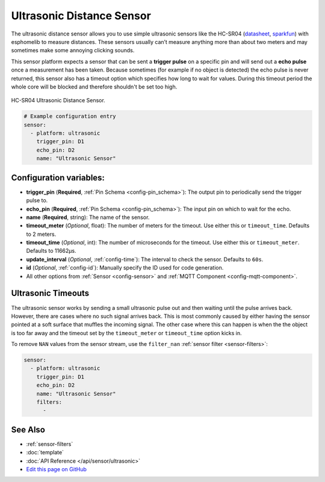 Ultrasonic Distance Sensor
==========================

.. seo::
    :description: Instructions for setting up ultrasonic distance measurement sensors in esphomelib.
    :image: ultrasonic.jpg
    :keywords: ultrasonic, hc-sr04

The ultrasonic distance sensor allows you to use simple ultrasonic
sensors like the HC-SR04
(`datasheet <https://www.electroschematics.com/wp-content/uploads/2013/07/HC-SR04-datasheet-version-2.pdf>`__,
`sparkfun <https://www.sparkfun.com/products/13959>`__) with esphomelib
to measure distances. These sensors usually can’t measure anything more
than about two meters and may sometimes make some annoying clicking
sounds.

This sensor platform expects a sensor that can be sent a **trigger
pulse** on a specific pin and will send out a **echo pulse** once a
measurement has been taken. Because sometimes (for example if no object
is detected) the echo pulse is never returned, this sensor also has a
timeout option which specifies how long to wait for values. During this
timeout period the whole core will be blocked and therefore shouldn't be
set too high.

.. figure:: images/ultrasonic-full.jpg
    :align: center
    :width: 50.0%

    HC-SR04 Ultrasonic Distance Sensor.

.. figure:: images/ultrasonic-ui.png
    :align: center
    :width: 80.0%

.. code-block:: yaml

    # Example configuration entry
    sensor:
      - platform: ultrasonic
        trigger_pin: D1
        echo_pin: D2
        name: "Ultrasonic Sensor"

Configuration variables:
------------------------

- **trigger_pin** (**Required**, :ref:`Pin Schema <config-pin_schema>`): The output pin to
  periodically send the trigger pulse to.
- **echo_pin** (**Required**, :ref:`Pin Schema <config-pin_schema>`): The input pin on which to
  wait for the echo.
- **name** (**Required**, string): The name of the sensor.
- **timeout_meter** (*Optional*, float): The number of meters for the
  timeout. Use either this or ``timeout_time``. Defaults to 2 meters.
- **timeout_time** (*Optional*, int): The number of microseconds for
  the timeout. Use either this or ``timeout_meter``. Defaults to
  11662µs.
- **update_interval** (*Optional*, :ref:`config-time`): The interval to check the
  sensor. Defaults to ``60s``.
- **id** (*Optional*, :ref:`config-id`): Manually specify the ID used for code generation.
- All other options from :ref:`Sensor <config-sensor>` and :ref:`MQTT Component <config-mqtt-component>`.

Ultrasonic Timeouts
-------------------

The ultrasonic sensor works by sending a small ultrasonic pulse out and then waiting until
the pulse arrives back. However, there are cases where no such signal arrives back. This is most commonly caused
by either having the sensor pointed at a soft surface that muffles the incoming signal. The other case where this
can happen is when the the object is too far away and the timeout set by the ``timeout_meter`` or ``timeout_time``
option kicks in.

To remove ``NAN`` values from the sensor stream, use the ``filter_nan`` :ref:`sensor filter <sensor-filters>`:

.. code-block:: yaml

    sensor:
      - platform: ultrasonic
        trigger_pin: D1
        echo_pin: D2
        name: "Ultrasonic Sensor"
        filters:
          -


See Also
--------

- :ref:`sensor-filters`
- :doc:`template`
- :doc:`API Reference </api/sensor/ultrasonic>`
- `Edit this page on GitHub <https://github.com/OttoWinter/esphomedocs/blob/current/esphomeyaml/components/sensor/ultrasonic.rst>`__

.. disqus::
